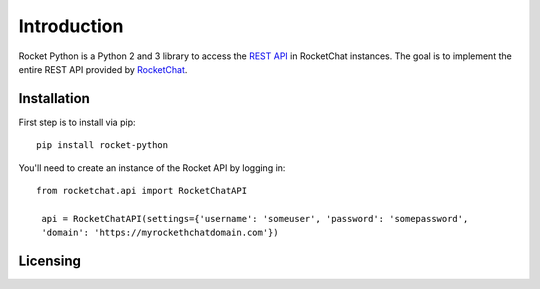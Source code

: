 .. Rocket Python documentation master file, created by
   sphinx-quickstart on Thu Jan 19 18:32:35 2017.
   You can adapt this file completely to your liking, but it should at least
   contain the root `toctree` directive.

Introduction
============

Rocket Python is a Python 2 and 3 library to access the `REST API <https://rocket.chat/docs/developer-guides/rest-api/>`__ in RocketChat instances.  The goal
is to implement the entire REST API provided by `RocketChat <https://rocket.chat>`__.


Installation
------------

First step is to install via pip::

   pip install rocket-python

You'll need to create an instance of the Rocket API by logging in::

   from rocketchat.api import RocketChatAPI

    api = RocketChatAPI(settings={'username': 'someuser', 'password': 'somepassword',
    'domain': 'https://myrockethchatdomain.com'})


Licensing
---------



